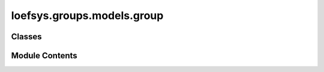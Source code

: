 loefsys.groups.models.group
===========================

.. py:module:: loefsys.groups.models.group


Classes
-------

.. autoapisummary::

   loefsys.groups.models.group.ActiveMemberGroupManager
   loefsys.groups.models.group.Group


Module Contents
---------------

.. py:class:: ActiveMemberGroupManager

   Bases: :py:obj:`django.db.models.Manager`


   Returns active objects only sorted by the localized name.


   .. py:method:: get_queryset()


.. py:class:: Group(*args, **kwargs)

   Bases: :py:obj:`django.db.models.Model`


   Describes a group of members (Users with Membership object).


   .. py:class:: GroupTypes(*args, **kwds)

      Bases: :py:obj:`django.db.models.IntegerChoices`


      Class for creating enumerated integer choices.


      .. py:attribute:: BOARD


      .. py:attribute:: COMMITTEE


      .. py:attribute:: SOCIETY


      .. py:attribute:: FRATERNITY


      .. py:attribute:: YEARCLUB



   .. py:attribute:: group_type


   .. py:attribute:: name


   .. py:attribute:: description


   .. py:attribute:: members


   .. py:attribute:: active


   .. py:attribute:: contact_email


   .. py:attribute:: display_members


   .. py:attribute:: since


   .. py:attribute:: until


   .. py:property:: size


   .. py:method:: __str__()

      Return str(self).



